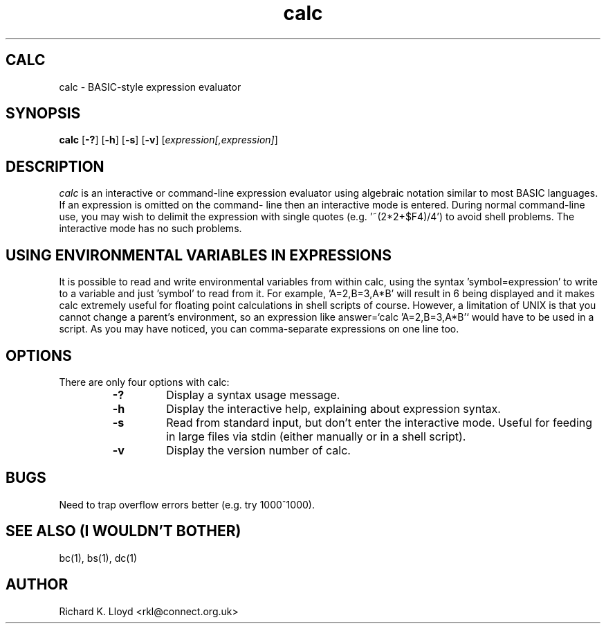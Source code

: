 .TH calc 1 ""
.SH CALC

calc \- BASIC-style expression evaluator

.SH SYNOPSIS

.B calc
.RB [ \|\-?\| ]
.RB [ \|\-h\| ]
.RB [ \|\-s\| ]
.RB [ \|\-v\| ]
.RI [ \|expression[,expression]\| ]
.SH DESCRIPTION
.I calc
is an interactive or command-line expression evaluator using algebraic notation
similar to most BASIC languages. If an expression is omitted on the command-
line then an interactive mode is entered.
During normal command-line use, you may wish to delimit the expression with
single quotes (e.g. '~(2*2+$F4)/4') to avoid shell problems. The interactive
mode has no such problems.
.SH USING ENVIRONMENTAL VARIABLES IN EXPRESSIONS
It is possible to read and write environmental variables from within calc,
using the syntax 'symbol=expression' to write to a variable and just 'symbol'
to read from it. For example, 'A=2,B=3,A*B' will result in 6 being displayed
and it makes calc extremely useful for floating point calculations in shell
scripts of course. However, a limitation of UNIX is that you cannot change a
parent's environment, so an expression like answer=`calc 'A=2,B=3,A*B'` would
have to be used in a script. As you may have noticed, you can comma-separate
expressions on one line too.
.SH OPTIONS
.PP
There are only four options with calc:
.RS
.TP
.B  \-?
Display a syntax usage message.
.TP
.B  \-h
Display the interactive help, explaining about expression syntax.
.TP
.B  \-s
Read from standard input, but don't enter the interactive mode. Useful for
feeding in large files via stdin (either manually or in a shell script).
.TP
.B  \-v
Display the version number of calc.
.SH BUGS
Need to trap overflow errors better (e.g. try 1000^1000).
.SH SEE ALSO (I WOULDN'T BOTHER)
bc(1), bs(1), dc(1)
.SH AUTHOR
Richard K. Lloyd	<rkl@connect.org.uk>
